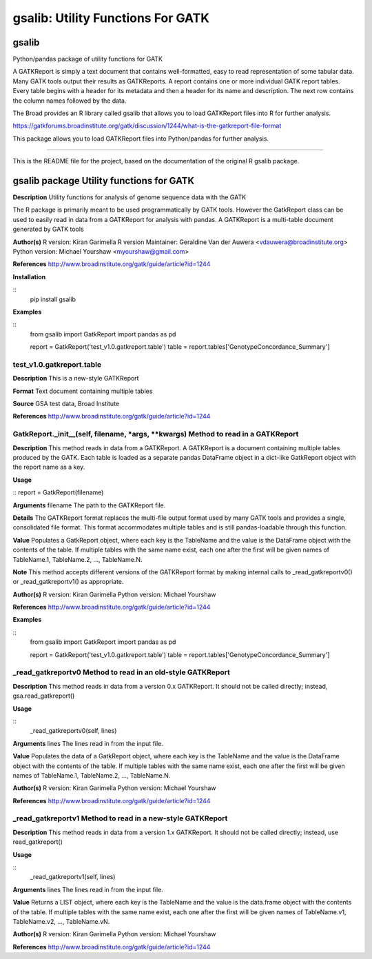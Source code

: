 ==================================
gsalib: Utility Functions For GATK
==================================

gsalib
======
Python/pandas package of utility functions for GATK

A GATKReport is simply a text document that contains well-formatted, easy to read representation of some tabular data.
Many GATK tools output their results as GATKReports. A report contains one or more individual GATK report tables.
Every table begins with a header for its metadata and then a header for its name and description.
The next row contains the column names followed by the data.

The Broad provides an R library called gsalib that allows you to load GATKReport files into R for further analysis.

https://gatkforums.broadinstitute.org/gatk/discussion/1244/what-is-the-gatkreport-file-format

This package allows you to load GATKReport files into Python/pandas for further analysis.

----

This is the README file for the project, based on the documentation of the original R gsalib package.

gsalib package Utility functions for GATK
=========================================

**Description**
Utility functions for analysis of genome sequence data with the GATK

The R package is primarily meant to be used programmatically by GATK tools. However the GatkReport class
can be used to easily read in data from a GATKReport for analysis with pandas. A GATKReport is a multi-table
document generated by GATK tools

**Author(s)**
R version: Kiran Garimella
R version Maintainer: Geraldine Van der Auwera <vdauwera@broadinstitute.org>
Python version: Michael Yourshaw <myourshaw@gmail.com>

**References**
http://www.broadinstitute.org/gatk/guide/article?id=1244

**Installation**

::
    pip install gsalib

**Examples**

::
    from gsalib import GatkReport
    import pandas as pd

    report = GatkReport('test_v1.0.gatkreport.table')
    table = report.tables['GenotypeConcordance_Summary']


test_v1.0.gatkreport.table
------------------------

**Description**
This is a new-style GATKReport

**Format**
Text document containing multiple tables

**Source**
GSA test data, Broad Institute

**References**
http://www.broadinstitute.org/gatk/guide/article?id=1244

GatkReport._init__(self, filename, *args, **kwargs) Method to read in a GATKReport
----------------------------------------------

**Description**
This method reads in data from a GATKReport. A GATKReport is a document containing multiple
tables produced by the GATK.
Each table is loaded as a separate pandas DataFrame object in a dict-like GatkReport
object with the report name as a key.

**Usage**

::
report  = GatkReport(filename)

**Arguments**
filename The path to the GATKReport file.

**Details**
The GATKReport format replaces the multi-file output format used by many GATK tools and provides
a single, consolidated file format. This format accommodates multiple tables and is still
pandas-loadable through this function.

**Value**
Populates a GatkReport object, where each key is the TableName and the value is the DataFrame object with
the contents of the table. If multiple tables with the same name exist, each one after the first will be
given names of TableName.1, TableName.2, ..., TableName.N.

**Note**
This method accepts different versions of the GATKReport format by making internal calls to
_read_gatkreportv0() or _read_gatkreportv1() as appropriate.

**Author(s)**
R version: Kiran Garimella
Python version: Michael Yourshaw

**References**
http://www.broadinstitute.org/gatk/guide/article?id=1244

**Examples**

::
    from gsalib import GatkReport
    import pandas as pd

    report = GatkReport('test_v1.0.gatkreport.table')
    table = report.tables['GenotypeConcordance_Summary']

_read_gatkreportv0 Method to read in an old-style GATKReport
------------------------------------------------------------

**Description**
This method reads in data from a version 0.x GATKReport. It should not be called directly; instead,
gsa.read_gatkreport()

**Usage**

::
    _read_gatkreportv0(self, lines)

**Arguments**
lines The lines read in from the input file.

**Value**
Populates the data of a GatkReport object, where each key is the TableName and the value is the DataFrame object with
the contents of the table. If multiple tables with the same name exist, each one after the first will be
given names of TableName.1, TableName.2, ..., TableName.N.

**Author(s)**
R version: Kiran Garimella
Python version: Michael Yourshaw

**References**
http://www.broadinstitute.org/gatk/guide/article?id=1244

_read_gatkreportv1 Method to read in a new-style GATKReport
-----------------------------------------------------------

**Description**
This method reads in data from a version 1.x GATKReport. It should not be called directly; instead,
use read_gatkreport()

**Usage**

::
    _read_gatkreportv1(self, lines)

**Arguments**
lines The lines read in from the input file.

**Value**
Returns a LIST object, where each key is the TableName and the value is the data.frame object with
the contents of the table. If multiple tables with the same name exist, each one after the first will be
given names of TableName.v1, TableName.v2, ..., TableName.vN.

**Author(s)**
R version: Kiran Garimella
Python version: Michael Yourshaw

**References**
http://www.broadinstitute.org/gatk/guide/article?id=1244
